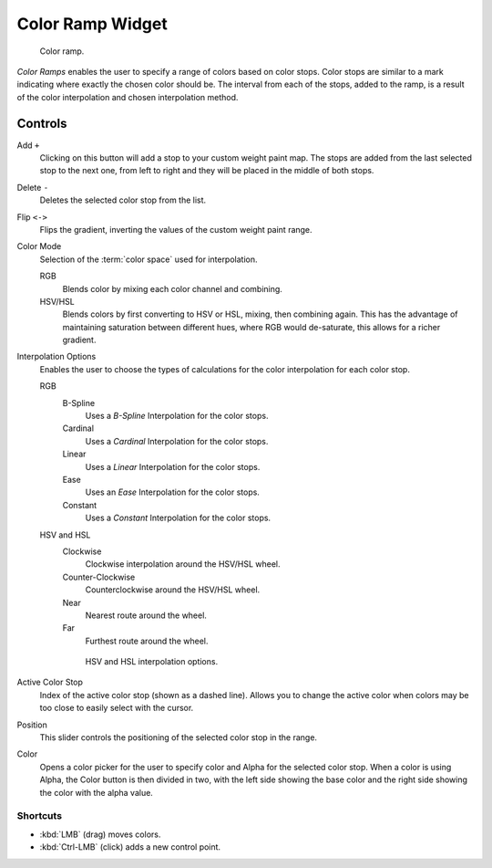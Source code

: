 .. _ui-color-ramp-widget:
.. _bpy.types.ColorRamp:

*****************
Color Ramp Widget
*****************

.. figure:: /images/interface_controls_templates_color-ramp_color-ramp.png

   Color ramp.

*Color Ramps* enables the user to specify a range of colors based on color stops.
Color stops are similar to a mark indicating where exactly the chosen color should be.
The interval from each of the stops, added to the ramp, is a result of the color interpolation and
chosen interpolation method.


Controls
========

Add ``+``
   Clicking on this button will add a stop to your custom weight paint map.
   The stops are added from the last selected stop to the next one, from left to right and
   they will be placed in the middle of both stops.
Delete ``-``
   Deletes the selected color stop from the list.
Flip ``<->``
   Flips the gradient, inverting the values of the custom weight paint range.
Color Mode
   Selection of the :term:`color space` used for interpolation.

   RGB
      Blends color by mixing each color channel and combining.
   HSV/HSL
      Blends colors by first converting to HSV or HSL, mixing, then combining again.
      This has the advantage of maintaining saturation between different hues,
      where RGB would de-saturate, this allows for a richer gradient.
Interpolation Options
   Enables the user to choose the types of calculations for the color interpolation for each color stop.

   RGB
      B-Spline
         Uses a *B-Spline* Interpolation for the color stops.
      Cardinal
         Uses a *Cardinal* Interpolation for the color stops.
      Linear
         Uses a *Linear* Interpolation for the color stops.
      Ease
         Uses an *Ease* Interpolation for the color stops.
      Constant
         Uses a *Constant* Interpolation for the color stops.
   HSV and HSL
      Clockwise
         Clockwise interpolation around the HSV/HSL wheel.
      Counter-Clockwise
         Counterclockwise around the HSV/HSL wheel.
      Near
         Nearest route around the wheel.
      Far
         Furthest route around the wheel.

      .. figure:: /images/interface_controls_templates_color-ramp_color-ramp_interpolation.png
         :width: 600px

         HSV and HSL interpolation options.

Active Color Stop
   Index of the active color stop (shown as a dashed line).
   Allows you to change the active color when colors may be too close to easily select with the cursor.
Position
   This slider controls the positioning of the selected color stop in the range.
Color
   Opens a color picker for the user to specify color and Alpha for the selected color stop.
   When a color is using Alpha, the Color button is then divided in two, with the left side
   showing the base color and the right side showing the color with the alpha value.


Shortcuts
---------

- :kbd:`LMB` (drag) moves colors.
- :kbd:`Ctrl-LMB` (click) adds a new control point.
